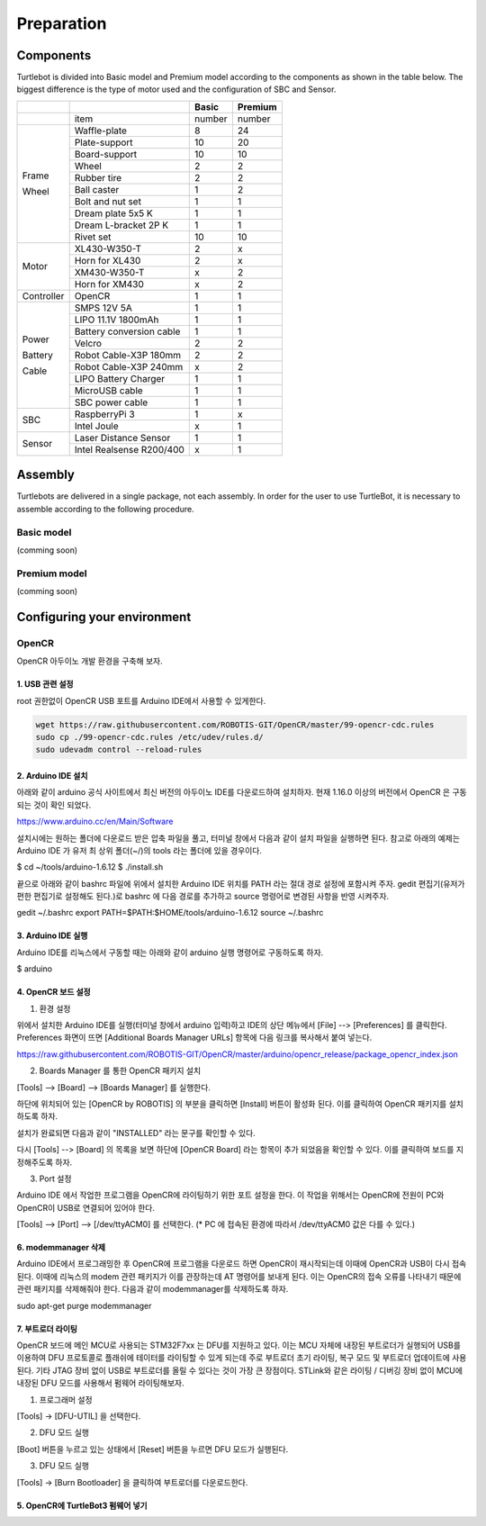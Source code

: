 Preparation
===========

Components
----------

Turtlebot is divided into Basic model and Premium model according to the components as shown in the table below. The biggest difference is the type of motor used and the configuration of SBC and Sensor.

+------------+--------------------------+--------+---------+
|            |                          | Basic  | Premium |
+============+==========================+========+=========+
|            | item                     | number | number  |
+------------+--------------------------+--------+---------+
|            | Waffle-plate             | 8      | 24      |
+            +--------------------------+--------+---------+
|            | Plate-support            | 10     | 20      |
+            +--------------------------+--------+---------+
|            | Board-support            | 10     | 10      |
+            +--------------------------+--------+---------+
|            | Wheel                    | 2      | 2       |
+            +--------------------------+--------+---------+
| Frame      | Rubber tire              | 2      | 2       |
+            +--------------------------+--------+---------+
| Wheel      | Ball caster              | 1      | 2       |
+            +--------------------------+--------+---------+
|            | Bolt and nut set         | 1      | 1       |
+            +--------------------------+--------+---------+
|            | Dream plate 5x5 K        | 1      | 1       |
+            +--------------------------+--------+---------+
|            | Dream L-bracket 2P K     | 1      | 1       |
+            +--------------------------+--------+---------+
|            | Rivet set                | 10     | 10      |
+------------+--------------------------+--------+---------+
|            | XL430-W350-T             | 2      | x       |
+            +--------------------------+--------+---------+
|            | Horn for XL430           | 2      | x       |
+ Motor      +--------------------------+--------+---------+
|            | XM430-W350-T             | x      | 2       |
+            +--------------------------+--------+---------+
|            | Horn for XM430           | x      | 2       |
+------------+--------------------------+--------+---------+
| Controller | OpenCR                   | 1      | 1       |
+------------+--------------------------+--------+---------+
|            | SMPS 12V 5A              | 1      | 1       |
+            +--------------------------+--------+---------+
|            | LIPO 11.1V 1800mAh       | 1      | 1       |
+            +--------------------------+--------+---------+
| Power      | Battery conversion cable | 1      | 1       |
+            +--------------------------+--------+---------+
| Battery    | Velcro                   | 2      | 2       |
+            +--------------------------+--------+---------+
| Cable      | Robot Cable-X3P 180mm    | 2      | 2       |
+            +--------------------------+--------+---------+
|            | Robot Cable-X3P 240mm    | x      | 2       |
+            +--------------------------+--------+---------+
|            | LIPO Battery Charger     | 1      | 1       |
+            +--------------------------+--------+---------+
|            | MicroUSB cable           | 1      | 1       |
+            +--------------------------+--------+---------+
|            | SBC power cable          | 1      | 1       |
+------------+--------------------------+--------+---------+
|            | RaspberryPi 3            | 1      | x       |
+ SBC        +--------------------------+--------+---------+
|            | Intel Joule              | x      | 1       |
+------------+--------------------------+--------+---------+
|            | Laser Distance Sensor    | 1      | 1       |
+ Sensor     +--------------------------+--------+---------+
|            | Intel Realsense R200/400 | x      | 1       |
+------------+--------------------------+--------+---------+

Assembly
--------

Turtlebots are delivered in a single package, not each assembly. In order for the user to use TurtleBot, it is necessary to assemble according to the following procedure.

Basic model
~~~~~~~~~~~

(comming soon)

Premium model
~~~~~~~~~~~~~

(comming soon)

Configuring your environment
----------------------------

OpenCR
~~~~~~

OpenCR 아두이노 개발 환경을 구축해 보자.

1. USB 관련 설정
''''''''''''''

root 권한없이 OpenCR USB 포트를 Arduino IDE에서 사용할 수 있게한다.

.. code:: bash

  wget https://raw.githubusercontent.com/ROBOTIS-GIT/OpenCR/master/99-opencr-cdc.rules
  sudo cp ./99-opencr-cdc.rules /etc/udev/rules.d/
  sudo udevadm control --reload-rules

2. Arduino IDE 설치
''''''''''''''''''

아래와 같이 arduino 공식 사이트에서 최신 버전의 아두이노 IDE를 다운로드하여 설치하자. 현재 1.16.0 이상의 버전에서 OpenCR 은 구동되는 것이 확인 되었다.

https://www.arduino.cc/en/Main/Software

설치시에는 원하는 폴더에 다운로드 받은 압축 파일을 풀고, 터미널 창에서 다음과 같이 설치 파일을 실행하면 된다. 참고로 아래의 예제는 Arduino IDE 가 유저 최 상위 폴더(~/)의 tools 라는 폴더에 있을 경우이다.

$ cd ~/tools/arduino-1.6.12
$ ./install.sh

끝으로 아래와 같이 bashrc 파일에 위에서 설치한 Arduino IDE 위치를 PATH 라는 절대 경로 설정에 포함시켜 주자. gedit 편집기(유저가 편한 편집기로 설정해도 된다.)로 bashrc 에 다음 경로를 추가하고 source 명령어로 변경된 사항을 반영 시켜주자.

gedit ~/.bashrc
export PATH=$PATH:$HOME/tools/arduino-1.6.12
source ~/.bashrc

3. Arduino IDE 실행
''''''''''''''''''

Arduino IDE를 리눅스에서 구동할 때는 아래와 같이 arduino 실행 명령어로 구동하도록 하자.

$ arduino

4. OpenCR 보드 설정
'''''''''''''''''

1) 환경 설정

위에서 설치한 Arduino IDE를 실행(터미널 창에서 arduino 입력)하고 IDE의 상단 메뉴에서 [File] --> [Preferences] 를 클릭한다. Preferences 화면이 뜨면 [Additional Boards Manager URLs] 항목에 다음 링크를 복사해서 붙여 넣는다.

https://raw.githubusercontent.com/ROBOTIS-GIT/OpenCR/master/arduino/opencr_release/package_opencr_index.json

2) Boards Manager 를 통한 OpenCR 패키지 설치

[Tools] --> [Board] --> [Boards Manager] 를 실행한다.

하단에 위치되어 있는 [OpenCR by ROBOTIS] 의 부분을 클릭하면 [Install] 버튼이 활성화 된다. 이를 클릭하여 OpenCR 패키지를 설치하도록 하자.

설치가 완료되면 다음과 같이 "INSTALLED" 라는 문구를 확인할 수 있다.

다시 [Tools] --> [Board] 의 목록을 보면 하단에 [OpenCR Board] 라는 항목이 추가 되었음을 확인할 수 있다. 이를 클릭하여 보드를 지정해주도록 하자.

3) Port 설정

Arduino IDE 에서 작업한 프로그램을 OpenCR에 라이팅하기 위한 포트 설정을 한다. 이 작업을 위해서는 OpenCR에 전원이 PC와 OpenCR이 USB로 연결되어 있어야 한다.

[Tools] --> [Port] --> [/dev/ttyACM0] 를 선택한다.
(* PC 에 접속된 환경에 따라서 /dev/ttyACM0 값은 다를 수 있다.)

6. modemmanager 삭제
'''''''''''''''''''

Arduino IDE에서 프로그래밍한 후 OpenCR에 프로그램을 다운로드 하면 OpenCR이 재시작되는데 이때에 OpenCR과 USB이 다시 접속된다. 이때에 리눅스의 modem 관련 패키지가 이를 관장하는데 AT 명령어를 보내게 된다. 이는 OpenCR의 접속 오류를 나타내기 때문에 관련 패키지를 삭제해줘야 한다. 다음과 같이 modemmanager를 삭제하도록 하자.

sudo apt-get purge modemmanager


7. 부트로더 라이팅
'''''''''''''''

OpenCR 보드에 메인 MCU로 사용되는 STM32F7xx 는 DFU를 지원하고 있다. 이는 MCU 자체에 내장된 부트로더가 실행되어 USB를 이용하여 DFU 프로토콜로 플래쉬에 테이터를 라이팅할 수 있게 되는데 주로 부트로더 초기 라이팅, 복구 모드 및 부트로더 업데이트에 사용된다. 기타 JTAG 장비 없이 USB로 부트로더를 올릴 수 있다는 것이 가장 큰 장점이다. STLink와 같은 라이팅 / 디버깅 장비 없이 MCU에 내장된 DFU 모드를 사용해서 펌웨어 라이팅해보자.

1) 프로그래머 설정

[Tools] -> [DFU-UTIL] 을 선택한다.

2) DFU 모드 실행

[Boot] 버튼을 누르고 있는 상태에서 [Reset] 버튼을 누르면 DFU 모드가 실행된다.

3) DFU 모드 실행

[Tools] -> [Burn Bootloader] 을 클릭하여 부트로더를 다운로드한다.

5. OpenCR에 TurtleBot3 펌웨어 넣기
'''''''''''''''''''''''''''''''
